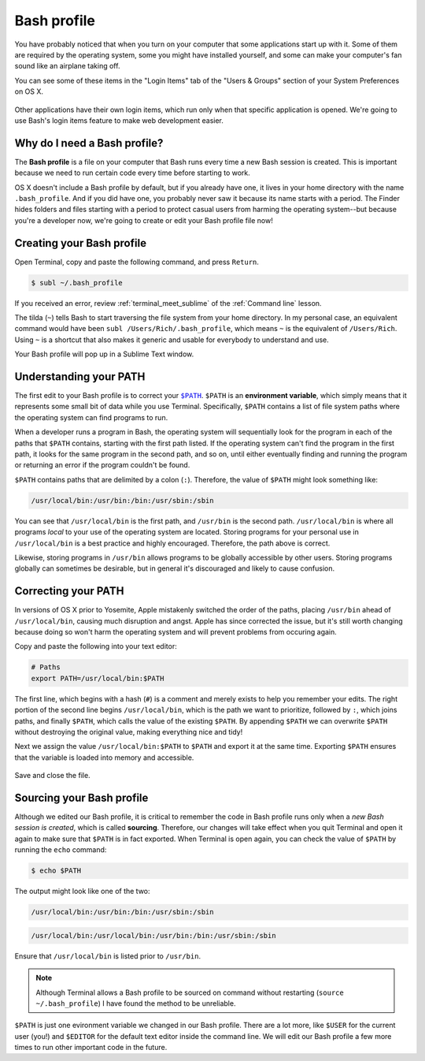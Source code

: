 .. _`Bash profile`:

Bash profile
============

You have probably noticed that when you turn on your computer that some applications start up with it. Some of them are required by the operating system, some you might have installed yourself, and some can make your computer's fan sound like an airplane taking off.

You can see some of these items in the "Login Items" tab of the "Users & Groups" section of your System Preferences on OS X.

.. figure:: img/bash_profile-login_items.png
   :alt: OS X Login items

Other applications have their own login items, which run only when that specific application is opened. We're going to use Bash's login items feature to make web development easier.

Why do I need a Bash profile?
-----------------------------

The **Bash profile** is a file on your computer that Bash runs every time a new Bash session is created. This is important because we need to run certain code every time before starting to work.

OS X doesn't include a Bash profile by default, but if you already have one, it lives in your home directory with the name ``.bash_profile``. And if you did have one, you probably never saw it because its name starts with a period. The Finder hides folders and files starting with a period to protect casual users from harming the operating system--but because you're a developer now, we're going to create or edit your Bash profile file now!

Creating your Bash profile
--------------------------

Open Terminal, copy and paste the following command, and press ``Return``.

.. code-block:: bash

   $ subl ~/.bash_profile

If you received an error, review :ref:`terminal_meet_sublime` of the :ref:`Command line` lesson.

The tilda (``~``) tells Bash to start traversing the file system from your home directory. In my personal case, an equivalent command would have been ``subl /Users/Rich/.bash_profile``, which means ``~`` is the equivalent of ``/Users/Rich``. Using ``~`` is a shortcut that also makes it generic and usable for everybody to understand and use.

Your Bash profile will pop up in a Sublime Text window.

.. _understanding_your_path:

Understanding your PATH
-----------------------

The first edit to your Bash profile is to correct your |PATH|_. ``$PATH`` is an **environment variable**, which simply means that it represents some small bit of data while you use Terminal. Specifically, ``$PATH`` contains a list of file system paths where the operating system can find programs to run.

.. |PATH| replace:: ``$PATH``
.. _PATH: http://en.wikipedia.org/wiki/PATH_%28variable%29

When a developer runs a program in Bash, the operating system will sequentially look for the program in each of the paths that ``$PATH`` contains, starting with the first path listed. If the operating system can't find the program in the first path, it looks for the same program in the second path, and so on, until either eventually finding and running the program or returning an error if the program couldn't be found.

``$PATH`` contains paths that are delimited by a colon (``:``). Therefore, the value of ``$PATH`` might look something like:

.. code-block:: bash

   /usr/local/bin:/usr/bin:/bin:/usr/sbin:/sbin

You can see that ``/usr/local/bin`` is the first path, and ``/usr/bin`` is the second path. ``/usr/local/bin`` is where all programs *local* to your use of the operating system are located. Storing programs for your personal use in ``/usr/local/bin`` is a best practice and highly encouraged. Therefore, the path above is correct.

Likewise, storing programs in ``/usr/bin`` allows programs to be globally accessible by other users. Storing programs globally can sometimes be desirable, but in general it's discouraged and likely to cause confusion.

Correcting your PATH
--------------------

In versions of OS X prior to Yosemite, Apple mistakenly switched the order of the paths, placing ``/usr/bin`` ahead of ``/usr/local/bin``, causing much disruption and angst. Apple has since corrected the issue, but it's still worth changing because doing so won't harm the operating system and will prevent problems from occuring again.

Copy and paste the following into your text editor:

.. code-block:: bash

   # Paths
   export PATH=/usr/local/bin:$PATH

The first line, which begins with a hash (``#``) is a comment and merely exists to help you remember your edits. The right portion of the second line begins ``/usr/local/bin``, which is the path we want to prioritize, followed by ``:``, which joins paths, and finally ``$PATH``, which calls the value of the existing ``$PATH``. By appending ``$PATH`` we can overwrite ``$PATH`` without destroying the original value, making everything nice and tidy!

Next we assign the value ``/usr/local/bin:$PATH`` to ``$PATH`` and export it at the same time. Exporting ``$PATH`` ensures that the variable is loaded into memory and accessible.

.. figure:: img/bash_profile-code.png
   :alt: OS X Login items

Save and close the file.

Sourcing your Bash profile
--------------------------

Although we edited our Bash profile, it is critical to remember the code in Bash profile runs only when a *new Bash session is created*, which is called **sourcing**. Therefore, our changes will take effect when you quit Terminal and open it again to make sure that ``$PATH`` is in fact exported. When Terminal is open again, you can check the value of ``$PATH`` by running the ``echo`` command:

.. code-block:: bash

   $ echo $PATH

The output might look like one of the two:

.. code-block:: bash

   /usr/local/bin:/usr/bin:/bin:/usr/sbin:/sbin

.. code-block:: bash

   /usr/local/bin:/usr/local/bin:/usr/bin:/bin:/usr/sbin:/sbin

Ensure that ``/usr/local/bin`` is listed prior to ``/usr/bin``.

.. note::

   Although Terminal allows a Bash profile to be sourced on command without restarting (``source ~/.bash_profile``) I have found the method to be unreliable.

``$PATH`` is just one evironment variable we changed in our Bash profile. There are a lot more, like ``$USER`` for the current user (you!) and ``$EDITOR`` for the default text editor inside the command line. We will edit our Bash profile a few more times to run other important code in the future.
